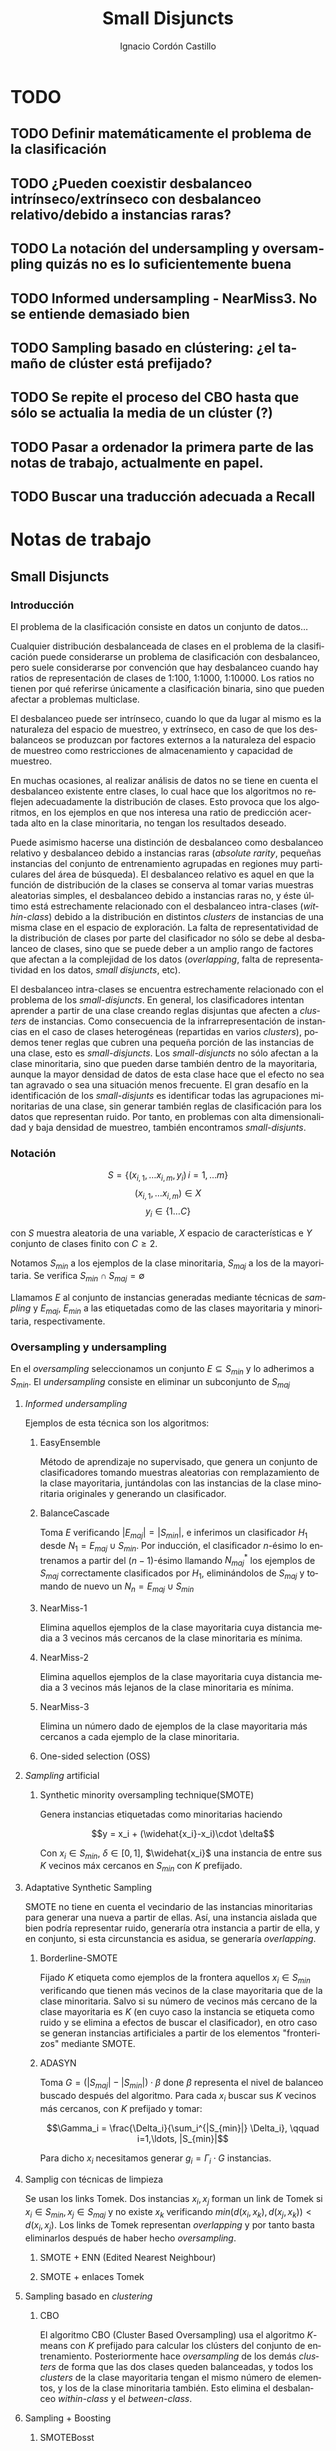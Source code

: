 #+TITLE: Small Disjuncts
#+AUTHOR: Ignacio Cordón Castillo
#+OPTIONS: toc:t
#+LANGUAGE: es
#+STARTUP: indent
#+DATE:
#+LATEX_HEADER: \usepackage[spanish]{babel}
#+LATEX_HEADER: \input{/mnt/580F625C089B22E0/Universidad/5/CuatrimestreI/TFG/Repo/titlepage}
#+LATEX_HEADER: \usepackage{amsmath} 
#+LATEX_HEADER: \usepackage{amsthm}
#+LATEX_HEADER: \newtheorem{theorem}{Teorema}
#+LATEX_HEADER: \newtheorem{fact}{Proposición}
#+LATEX_HEADER: \newtheorem{corollary}{Corolario}
#+LATEX_HEADER: \newtheorem{definition}{Definición}
#+LATEX_HEADER: \setlength{\parindent}{0pt}
#+LATEX_HEADER: \setlength{\parskip}{1em}
#+LATEX_HEADER: \usepackage{color}
#+LATEX_HEADER: \newenvironment{wording}{\setlength{\parskip}{0pt}\rule{\textwidth}{0.5em}}{~\\\rule{\textwidth}{0.5em}}
#+LATEX_HEADER: \everymath{\displaystyle}

\break

* TODO
** TODO Definir matemáticamente el problema de la clasificación 
** TODO ¿Pueden coexistir desbalanceo intrínseco/extrínseco con desbalanceo relativo/debido a instancias raras?
** TODO La notación del undersampling y oversampling quizás no es lo suficientemente buena
** TODO Informed undersampling - NearMiss3. No se entiende demasiado bien
** TODO Sampling basado en clústering: ¿el tamaño de clúster está prefijado?
** TODO Se repite el proceso del CBO hasta que sólo se actualia la media de un clúster (?)
** TODO Pasar a ordenador la primera parte de las notas de trabajo, actualmente en papel.
** TODO Buscar una traducción adecuada a Recall

* Notas de trabajo
** Small Disjuncts
*** Introducción

El problema de la clasificación consiste en datos un conjunto de
datos...

Cualquier distribución desbalanceada de clases en el problema de la
clasificación puede considerarse un problema de clasificación con
desbalanceo, pero suele considerarse por convención que hay
desbalanceo cuando hay ratios de representación de clases de 1:100,
1:1000, 1:10000. Los ratios no tienen por qué referirse únicamente a
clasificación binaria, sino que pueden afectar a problemas multiclase.

El desbalanceo puede ser intrínseco, cuando lo que da lugar al mismo
es la naturaleza del espacio de muestreo, y extrínseco, en caso de que
los desbalanceos se produzcan por factores externos a la naturaleza
del espacio de muestreo como restricciones de almacenamiento y
capacidad de muestreo.

En muchas ocasiones, al realizar análisis de datos no se tiene en
cuenta el desbalanceo existente entre clases, lo cual hace que los
algoritmos no reflejen adecuadamente la distribución de clases. Esto
provoca que los algoritmos, en los ejemplos en que nos interesa una
ratio de predicción acertada alto en la clase minoritaria, no tengan
los resultados deseado.

Puede asimismo hacerse una distinción de desbalanceo como desbalanceo
relativo y desbalanceo debido a instancias raras (/absolute rarity/,
pequeñas instancias del conjunto de entrenamiento agrupadas en
regiones muy particulares del área de búsqueda). El desbalanceo
relativo es aquel en que la función de distribución de la clases se
conserva al tomar varias muestras aleatorias simples, el desbalanceo
debido a instancias raras no, y éste último está estrechamente
relacionado con el desbalanceo intra-clases (/within-class/) debido a
la distribución en distintos /clusters/ de instancias de una misma
clase en el espacio de exploración. La falta de representatividad de
la distribución de clases por parte del clasificador no sólo se debe
al desbalanceo de clases, sino que se puede deber a un amplio rango de
factores que afectan a la complejidad de los datos (/overlapping/,
falta de representatividad en los datos, /small disjuncts/, etc).

El desbalanceo intra-clases se encuentra estrechamente relacionado con
el problema de los /small-disjuncts/. En general, los clasificadores
intentan aprender a partir de una clase creando reglas disjuntas que
afecten a /clusters/ de instancias. Como consecuencia de la
infrarrepresentación de instancias en el caso de clases heterogéneas
(repartidas en varios /clusters/), podemos tener reglas que cubren una
pequeña porción de las instancias de una clase, esto es
/small-disjuncts/. Los /small-disjuncts/ no sólo afectan a la clase
minoritaria, sino que pueden darse también dentro de la mayoritaria,
aunque la mayor densidad de datos de esta clase hace que el efecto no
sea tan agravado o sea una situación menos frecuente. El gran desafío
en la identificación de los /small-disjunts/ es identificar todas las
agrupaciones minoritarias de una clase, sin generar también reglas de
clasificación para los datos que representan ruido. Por tanto, en
problemas con alta dimensionalidad y baja densidad de muestreo,
también encontramos /small-disjunts/.

*** Notación

\[S=\{(x_{i,1}, \ldots x_{i,m}, y_i)\, i=1,\ldots m \}\] \[(x_{i,1},
\ldots x_{i,m})\in X\] \[y_i \in \{1\ldots C\}\]

con $S$ muestra aleatoria de una variable, $X$ espacio de
características e $Y$ conjunto de clases finito con $C\ge 2$.

Notamos $S_{min}$ a los ejemplos de la clase minoritaria, $S_{maj}$ a
los de la mayoritaria. Se verifica $S_{min}\cap S_{maj} = \emptyset$

Llamamos $E$ al conjunto de instancias generadas mediante técnicas de
/sampling/ y $E_{maj}$, $E_{min}$ a las etiquetadas como de las clases
mayoritaria y minoritaria, respectivamente.

*** Oversampling y undersampling

En el /oversampling/ seleccionamos un conjunto $E\subseteq S_{min}$ y
lo adherimos a $S_{min}$. El /undersampling/ consiste en eliminar un
subconjunto de $S_{maj}$

**** /Informed undersampling/

Ejemplos de esta técnica son los algoritmos:

***** EasyEnsemble

Método de aprendizaje no supervisado, que genera un conjunto de
clasificadores tomando muestras aleatorias con remplazamiento de la
clase mayoritaria, juntándolas con las instancias de la clase
minoritaria originales y generando un clasificador.

***** BalanceCascade

Toma $E$ verificando $|E_{maj}| = |S_{min}|$, e inferimos un
clasificador $H_1$ desde $N_1={E_{maj}\cup S_{min}}$. Por inducción,
el clasificador $n$-ésimo lo entrenamos a partir del $(n-1)$-ésimo
llamando $N_{maj}^{*}$ los ejemplos de $S_{maj}$ correctamente
clasificados por $H_1$, eliminándolos de $S_{maj}$ y tomando de nuevo
un $N_n={E_{maj}\cup S_{min}}$

***** NearMiss-1

Elimina aquellos ejemplos de la clase mayoritaria cuya distancia media
a 3 vecinos más cercanos de la clase minoritaria es mínima.

***** NearMiss-2

Elimina aquellos ejemplos de la clase mayoritaria cuya distancia media
a 3 vecinos más lejanos de la clase minoritaria es mínima.

***** NearMiss-3

Elimina un número dado de ejemplos de la clase mayoritaria más
cercanos a cada ejemplo de la clase minoritaria.

***** One-sided selection (OSS)

**** /Sampling/ artificial

***** Synthetic minority oversampling technique(SMOTE)

Genera instancias etiquetadas como minoritarias haciendo

\[y = x_i + (\widehat{x_i}-x_i)\cdot \delta\]

Con $x_i\in S_{min}$, $\delta \in[0,1]$, $\widehat{x_i}$ una instancia
de entre sus $K$ vecinos máx cercanos en $S_{min}$ con $K$ prefijado.
**** Adaptative Synthetic Sampling

SMOTE no tiene en cuenta el vecindario de las instancias minoritarias
para generar una nueva a partir de ellas. Así, una instancia aislada
que bien podría representar ruido, generaría otra instancia a partir
de ella, y en conjunto, si esta circunstancia es asidua, se generaría
/overlapping/.

***** Borderline-SMOTE

Fijado $K$ etiqueta como ejemplos de la frontera aquellos $x_i\in
S_{min}$ verificando que tienen más vecinos de la clase mayoritaria
que de la clase minoritaria. Salvo si su número de vecinos más cercano
de la clase mayoritaria es $K$ (en cuyo caso la instancia se etiqueta
como ruido y se elimina a efectos de buscar el clasificador), en otro
caso se generan instancias artificiales a partir de los elementos
"fronterizos" mediante SMOTE.

***** ADASYN

Toma \(G = (|S_{maj}| - |S_{min}|)\cdot \beta \) done \(\beta\)
representa el nivel de balanceo buscado después del algoritmo. Para
cada $x_i$ buscar sus $K$ vecinos más cercanos, con $K$ prefijado y
tomar:

\[\Gamma_i = \frac{\Delta_i}{\sum_i^{|S_{min}|} \Delta_i}, \qquad
i=1,\ldots, |S_{min}|\]

Para dicho $x_i$ necesitamos generar $g_i = \Gamma_i \cdot G$
instancias.

**** Samplig con técnicas de limpieza

Se usan los links Tomek. Dos instancias $x_i, x_j$ forman un link de
Tomek si $x_i \in S_{min}, x_j \in S_{maj}$ y no existe $x_k$
verificando $min(d(x_i, x_k), d(x_j, x_k)) < d(x_i, x_j)$. Los links
de Tomek representan /overlapping/ y por tanto basta eliminarlos
después de haber hecho /oversampling/.

***** SMOTE + ENN (Edited Nearest Neighbour)
***** SMOTE + enlaces Tomek

**** Sampling basado en /clustering/
***** CBO
El algoritmo CBO (Cluster Based Oversampling) usa el algoritmo
$K$-means con $K$ prefijado para calcular los clústers del conjunto de
entrenamiento. Posteriormente hace /oversampling/ de los demás
/clusters/ de forma que las dos clases queden balanceadas, y todos los
/clusters/ de la clase mayoritaria tengan el mismo número de
elementos, y los de la clase minoritaria también. Esto elimina el
desbalanceo /within-class/ y el /between-class/.

**** Sampling + Boosting
***** SMOTEBosst 
Combina AdaBoost.M2 + SMOTE
***** DataBoost-IM
Genera instancias artificiales de acuerdo al ratio dificultad de
aprendizaje entre clases
***** JOUS-Boost
Aplica boosting donde a cada paso, en el /oversampling/ que hace de
instancias minoritarias introduce /jittering/ (ruido en las
componentes que selecciona de forma uniforme con media 0) ****

*** Cost-Sensitive
Llamamos $C(i,j)$ al coste de clasificar una instancia de la clase $j$
como de la clase $i$, donde $C(i,i)= 0. En el claso de clasificación
binaria, tendríamos $i,j \in \{Min, Maj\}$ clases minoritarias y
mayoritarias.

El riesgo condicional viene dado por la fórmula $R(i|x) = \sum_j
P(j|x)C(i,j)$ 

Los métodos de esta categoría se clasifican principalmente en:

**** TODO /Cost-Sensitive Dataspace Weighting/
Se construyen sobre el teorema de translación.

***** AdaC1, AdaC2, AdaC3
Modifican AdaBoost.M1, cambiando la función de distribución de los
datos con las iteraciones, pero introduciendo un factor de
coste. Estos algoritmos incrementan la probabilidad de elegir al hacer
/sampling/ los ejemplos que más clasifica incorrectamente el
clasificador.

**** TODO Metacost-Sensitive

**** TODO Diseño de componentes
Adapta el coste a los paradigmas de ciertos clasificadores.

***** Árboles de decisión cost-sensitive
En presencia de desbalanceo de clases, la poda de árboles tiende a
eliminar las hojas describiendo el concepto minoritario. Por ello la
poda resulta muy negativa al aplicarla sobre los árboles de decisión,
pero el uso de árboles sin podar tampoco resuelve el problema de los
/small disjuncts/ por ejemplo, porque se produce /overfiting/. Los
esfuerzos se centran en mejorar el estimador probabilístico de cada
clase en los nodos del árbol.

***** Redes neuronales cost-sensitive 

***** Redes bayesianas cost-sensitive

***** Máquinas de soporte vectorial cost-sensitive

*** Métodos basados en kernel y métodos de aprendizaje activo

**** Framework de aprendizaje basado en núcleo

***** SVMs
Problema de las máquinas de soporte de vectores es que tienden a
clasificar los ejemplos como pertenecientes a la clase mayoritaria,
para maximizar la tasa de acierto.

**** Sampling hibridado con métodos basados en kernel

***** SDCs: SMOTE with different costs

***** Over/undersampled SVMs

***** SVMs con clasificación errónea asimétrica(SVMs with asymmetric misclassification)

***** Granular Support Vector Machines (GSVMs)

Se basan en los principios de la teoría del aprendizaje estadístico y
de la teoría de computación granular.

Tienen como ventajas frente a los SVMs mejor eficiencia computacional,
debido al uso de paralelismo.

Destacan en este grupo los **GSVM-RU**

**** Métodos de modificación de kernels para aprendizaje desbalanceado

Se centran en modificar SVM. Hay un kernel basado a su vez en OFS y
ROWLS.

***** OFS: Orthogonal Forward Selection

Integra ideas de LOO (*Leaving-One-Out*) y AUC (Área bajo la curva)

***** ROWLS: Orthogonal Weigthed Least Squares

Usado para asignar mayor peso a los ejemplos erróneos de la clase
minoritaria.

***** Métodos para ajustar la frontera de los SVM: BM, BPs, CBA, KBA

Destaca especialmente KBA, que realiza una aproximación al problema
modificando la matriz del kernel en el espacio de caracterísicas.

***** Método SVM basado en Kernel difuso (TAF-SVM)

Tiene como ventajas que maneja bien el *overfitting* debido a la
*fuzzificación* de los datos de entrenamiento, su adaptabilidad a
diferentes distribuciones

***** PSVM: SVM proximal $k$ -categórica ($k$ -category proximal support vector machine)

Tiene como gran ventaja su rapidez, puesto que su funcionamiento se
basa en la resolución de un sistema de $k$ ecuaciones lineales.

***** Modificación de Raskutti y Kowalcyzk 

**** Métodos de aprendizaje activo para aprendizaje desbalanceado

***** Aproximación SALH

La idea fundamental de este método es proporcionar un modelo genérico
para la evolución de los clasificadores basados en programación
genética, integrando el *subsamplimg* estocástico y una función de
coste *Wilcoxon-Mann-Whitney(WMW)* modificada.

*** Otros métodos para aprendizaje desbalanceado

**** Aprendizaje de una clase (one-class learning)

Estudios han ilustrado que este tipo de métodos son muy efectivos para
tratar con datasets tremendamente desbalanceados y con alta
dimensionalidad.

**** Mahalanobi-Taguchi System (MTS)

*** Medida de la bondad de los métodos

|   | p     | n     |
| Y | TP    | FP    |
| N | FN    | TN    |
|   | $p_c$ | $n_c$ |


Donde $p$ y $n$ representan la verdadera clase: positiva y negativa, y
$Y$, $N$ la clase de la hipótesis.

\[ Exactitud = \frac{TP+TN}{P_C+N_C} \hspace{3em} Ratio_{error} = 1 -
Exactitud \]

En general estas dos medidas resultan suficientes para expresar la
bondad de los métodos. Pero en algunos casos pueden resultar
engañosas, y ser muy sensibles a cambios en los datos.

Por ejemplo, si un *dataset* tiene 95% de datos pertenecientes a la
clase mayoritaria, y 5% a la minoritaria, si clasificáramos todos los
ejemplos como de la clase mayoritaria, obtendríamos un 95% de
precisión, pero no clasificaríamos bien ni un solo ejemplo de la clase
minoritaria.

Por convenio llamaremos a la clase mayoritaria, clase positiva; y a la
clase minoritaria, clase negativa.

Observamos que la exactitud tiene en cuenta tanto el total de la clase
mayoritaria como minoritaria. Por tanto depende de la distribución de
datos de nuestro *dataset*, y no va a ser una medida adecuada para
medir la bondad de métodos de aprendizaje desbalanceado.

\begin{eqnarray}
&& Precision = \frac{TP}{TP+FP}\\ && Recall = \frac{TP}{TP+FN}\\ &&
F-Measure = \frac{(1+\beta)^2\cdot Recall \cdot
Precision}{\beta^2\cdot Recall + Precision} \end{eqnarray}


Donde $\beta$ indica un coeficiente para ajustar la importancia de la
precisión frente a *Recall*:

\[ G-mean = \sqrt{\frac{TP}{TP+FN} \cdot \frac{TN}{TN+FP}} \]

- Precisión refleja la exactitud de los datos
- *Recall* refleja la completitud de los datos

** PAC learning
*** Introducción
Damos unas notaciones/definiciones básicas que utilizaremos de aquí en adelante.

- *Dominio*: $\mathcal{X}$. LLamamos una instancia a $x\in \mathcal{X}$
- *Conjunto de etiquetas*: $\mathcal{Y}$ consideramos $\{0,1\}$, lo que nos restringe al paradigma binario.
- *Verdadero etiquetado*: Asumimos la existencia de una función $f: \mathcal{X} \rightarrow \mathcal{Y}$ que devuelve el verdadero etiquetado de todas las instancias.
- *Generación de instancias*: Asumimos la existencia de una distribuciónd de probabilidad $\mathca{D}$ sobre $\mathcal{X}$ que nos da información sobre la probabilidad de extraer cada posible instancia desde $\mathcal{X}$.
- *Conjunto/Secuencia de entrenamiento*: $S = ((x_1,y_1), \ldots (x_m, y_m))$ secuencia con cada elemento perteneciente a $\mathcal{X}\times \mathcal{Y}$. A veces lo llamaremos conjunto, por abuso de notación, pero se trata de una secuencia en la que pueden repetirse tuplas. Los ejemplos del conjunto de entrenamiento representan una m.a.s $(\mathcal{X}_1,\ldots \mathcal{X}_m)$, muestra aleatoria simple, idénticamente distribuida, donde cada $X_i$ sigue la misma distribución que $\mathcal{X}$, $X_i \sim \mathcal{D}$. Además, cada ejemplo del conjunto de entrenamiento se etiqueta según $f$. Notamos este hecho $S \sim \mathcal{D}^m$.
- *Resultado del aprendizaje*: una función $h: \mathcal{X} \rightarrow \mathcal{Y}$ que llamaremos hipótesis/clasificador. Se usa la notación $A(S)$ para denotar la hipótesis que un algoritmo $A$ devuelve para una secuencia de entrenamiento $S$.
- *Error del clasificador*: Sea $A \subset \mathcal{X}$ miembro de alguna $\sigma$ -álgebra de conjuntos de $\mathcal{X}$, $\mathcal{D}$ distribución de probabilidad sobre $\mathcal{X}$, $\mathca{D}(A)$ denota la probabilidad de que un punto de $\mathcal{X}$ esté en $A$, es decir, la probabilidad de que ocurra el hecho $A$. Basándonos en este, definimos el error del clasificador $h$ como:

\[L_{D,f}(h) := \mathcal{D}(\{h(x)\neq f(x)\}) = \mathbb{P}_{x\sim \mathcal{D}} [h(x)\neq f(x)]\]

Además asumimos que el algoritmo de aprendizaje no conoce ni la distribución $\mathcal{D}$ ni la función $f$.

**** Minimización del riesgo empírico (ERM - /Empirical Risk Minimization/)

#+begin_definition
*Riesgo empírico (ER)*

Definimos el riesgo empírico o error empírico como:

\[L_S(h) = \frac{|i\in {1\ldots m}: h(x_i) \neq y_i|}{m}\]
#+end_definition

Podemos pensar en él como el error del clasificador sobre el conjunto de entrenamiento. El paradigma que intenta buscar una hipótesis que minimice el error empírico recibe el nombre de /Minimización de Riesgo Empírico - ERM/ y notamos $ERM(S)$ al clasificador que obtenemos basándonos en este paradigma para un determinado conjunto de entrenamiento $S$.

Este error no es siempre óptimo. Pensemos en el siguiente ejemplo:

Sea $\mathcal{X} = \mathbb{R}$, $\mathcal{D}$ la distribución uniforme sobre $[0,2]\subset \mathbb{R}$, y la siguiente función:

\[f(x) = \left\{\begin{array}{lcl}
1 && x\in [0,1]\\
0 && x\in \mathbb{R}\setminus [0,1]
\end{array}\right.\]


$S = ((x_1,y_1), \ldots (x_m, y_m))$ un conjunto de entrenamiento de tamaño $m$ y el clasificador:

\[h_S(x) = \left\{\begin{array}{lcl}
y_i && \exists i\in \{1\ldots m\} : x=x_i\\
0 && \nexists i\in \{1\ldots m\} : x=x_i
\end{array}\right.\]

Este clasificador es perfecto respecto a la minimización de riesgo empírico, pero $\mathbb{P}_{x\sim \mathcal{D}}[h_S(x)] = 1/2$, es decir, tiene el mismo nivel de acierto que el clasificador idénticamente 1. A este fenómeno lo denominamos *overfitting*.

**** ERM con /sesgo inductivo/

Se intenta corregir el ERM corrigiendo el espacio de búsqueda, esto es, la clase de hipótesis $\mathcal{H}$ desde la que el algoritmo puede escoger un $h: \mathcal{X}\rightarrow \mathcal{Y}$. Llamamos a esto /sesgo inductivo/ puesto que se asumirá una determinada clase de funciones $\mathcal{H}$ en función de las características del problema.

Notaremos a este nuevo paradigma $ERM_{\mathcal{H}}(S)$, y lo definimos de manera que:

\[ERM_{\mathcal{H}}(S) := h_S \in argmin_{h\in \mathcal{H}} L_S(h)\]

***** ERM con /sesgo inductivo/ hacia una clase de funciones finita

Por el momento asumiremos $\mathcal{H}$ es finito. También asumiremos la *propiedad de factibilidad* como una hipótesis.

#+begin_definition
*Propiedad de factibilidad*

Existe  $\bar{h} \in \mathcal{H}$ verificando $L_{D,f}(\bar{h}) = 0$.
#+end_definition

La hipótesis de factibilidad implica que $\mathbb{P}_{S\sim \mathcal{D}^m}[L_S(\bar{h})=0] = 1$, y por tanto $\mathbb{P}_{S\sim \mathcal{D}^m}[L_S(h_S)=0]=1$.

El valor $L_{\mathcal{D},f}(h_S)$ depende del conjunto de entrenamiento $S$, y la elección del mismo está sometida al azar. Además, necesitamos definir cómo de buena será la predicción.


#+begin_definition
*Exactitud y confianza de una predicción*

Daremos la definición para hipótesis minimizadoras del riesgo empírico.

Sean un dominio $\mathcal{X}\sim \mathcal{D}$, un conjunto de etiquetas $\mathcal{Y} = \{0,1\}$, y $f: \mathcal{X}\rightarrow \mathcal{Y}$ una función de verdadero etiquetado. 

Si se verifica que para unos ciertos $0 \le \epsilon, \delta \le 1$ se cumple:

\[\mathbb{P}_{S\sim \mathcal{D}^m}[L_{\mathcal{D},f}(h_S) \le \epsilon] \ge 1-\delta\]

entonces llamamos $\epsilon$ a la exactitud de la predicción, y $1-\delta$ a la confianza de la predicción.
#+end_definition


#+begin_theorem
*Las clases finitas de funciones son PAC learnable*

Sea un dominio $\mathcal{X}$, un conjunto de etiquetas $\mathcal{Y} = \{0,1\}$ y $\mathcal{H}$ una clase de funciones finita. Sean $0 \le \epsilon, \delta \le 1$, y un natural $m\in \mathbb{N}$ verificando:

\[m \ge \frac{1}{\epsilon}log\left(\frac{|\mathcal{H}|}{\delta}\right)\]

Entonces para toda función de verdadero etiquetado $f: \mathcal{X}\rightarrow \mathcal{Y}$, y para toda distribución $\mathcal{X}\sim \mathcal{D}$ para la que se verifique la *propiedad de factibilidad* entonces las hipótesis que obtenemos a través del algoritmo ERM son con una confianza superior a $1-\delta$ (aproximadamente) $\epsilon$ (correctas) exactas.
#+end_theorem

Fijada una distribución $\mathcal{D}$ y una función de etiquetado $f$, se tiene:

\[\mathbb{P}_{S\sim \mathcal{D}^m}[L_{\mathcal{D},f}(h_S) > \epsilon] \le  \mathbb{P}_{S\sim \mathcal{D}^m}[\exists h\in \mathcal{H} : L_S(h) = 0] \le \sum_{h\in \mathcal{H}} \mathbb{P}_{S\sim \mathcal{D}^m}[L_S(h) = 0] \]

La primera desigualdad viene dada porque dada $h_S$ se verifica, por la propiedad de factibilidad, que $L_S(h_S)=0$. La segunda por subaditividad.

Además:

\begin{align*}
\mathbb{P}_{S\sim \mathcal{D}^m}[L_S(h) = 0] = \mathbb{P}_{(x_1, \ldots x_n)\sim \mathcal{D}^m} [\forall i \quad h(x_i) \neq f(x_i)] =\\
= \prod_{i=1}^m \mathbb{P}_{x\sim \mathcal{D}}[h(x)=f(x)] = \prod_{i=1}^m (1 - L_{\mathcal{D},f}(h)) \le (1-\epsilon)^m \le e^{-\epsilon m}
\end{align*}


Las dos desigualdades probadas, junto a la hipótesis del enunciado, dan lugar a:

\[\mathbb{P}_{S\sim \mathcal{D}^m}[L_{\mathcal{D},f}(h_S) > \epsilon] \le |\mathcal{H}|e^{-\epsilon m} \le \delta\]

** Ejercicios
*** 2.2. Sea $\mathcal{H}$ clase de clasificadores binarios sobre un dominio $\mathcal{X}$. Sea $\mathcal{D}$ una distribución desconocida sobre $\mathcal{X}$. Sea $f$ una hipótesis objetivo en $\mathcal{H}$. Se fija $h\in \mathcal{H}$. Probar que: 

\[\mathbb{E}_{S\sim \mathcal{D}} [L_S(h)] = L_{\mathbbb{D},f}(h)\]

Llamamos $P=P_{x\sim \mathcal{D}}(f(x)\neq h(x))$

\begin{align*}
\mathbb{E}_{S\sim \mathcal{D}} [L_S(h)] &= \sum_{k=0}^m \frac{k}{m} \binom{m}{k} P^k(1-P)^{m-k} = \sum_{k=1}^m \frac{k}{m} \binom{m}{k} P^k(1-P)^{m-k} =\\
&= \sum_{k=1}^m \binom{m-1}{k-1} P^k(1-P)^{m-k} = \sum_{k=0}^{m-1} \binom{m-1}{k} P^{k+1}(1-P)^{m-1-k} = \\
&= P\cdot \sum_{k=0}^{m-1} \binom{m-1}{k} P^{k}(1-P)^{m-1-k} = P(1+(1-P))^{m-1} = P
\end{align*}

* Memoria

